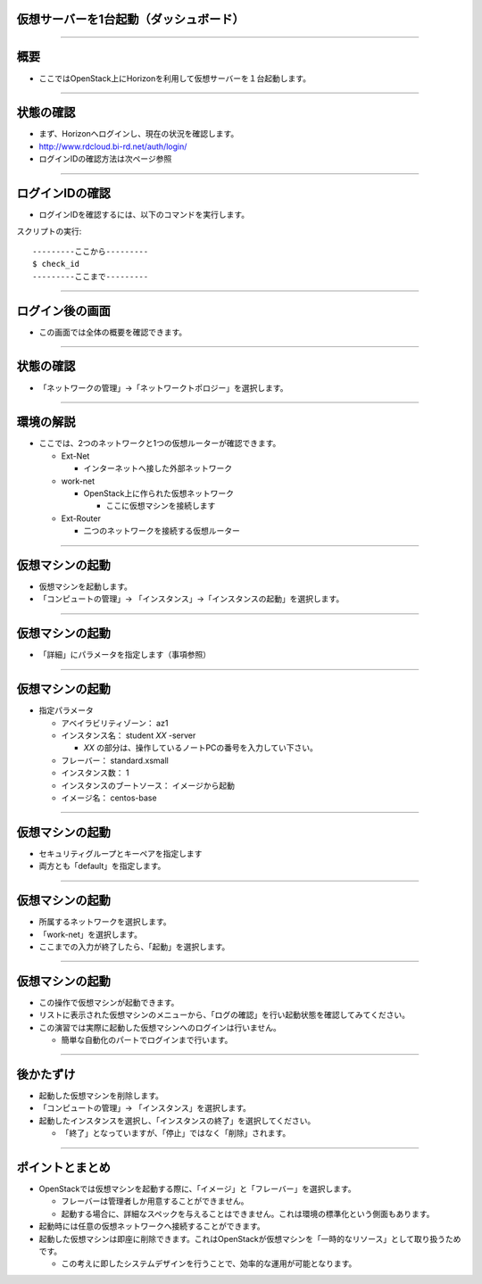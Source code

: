 仮想サーバーを1台起動（ダッシュボード）
================

----

概要
================

- ここではOpenStack上にHorizonを利用して仮想サーバーを１台起動します。

----


状態の確認
================

- まず、Horizonへログインし、現在の状況を確認します。
- http://www.rdcloud.bi-rd.net/auth/login/
- ログインIDの確認方法は次ページ参照

.. image:: ./_assets/t1-c1/01_login.png
   :width: 40%

----


ログインIDの確認
================

- ログインIDを確認するには、以下のコマンドを実行します。

スクリプトの実行::

  ---------ここから---------
  $ check_id
  ---------ここまで---------

----


ログイン後の画面
================

- この画面では全体の概要を確認できます。

.. image:: ./_assets/t1-c1/02_overview.png
   :width: 100%

----

状態の確認
================

- 「ネットワークの管理」→「ネットワークトポロジー」を選択します。

.. image:: ./_assets/t1-c1/03_networks.png
   :width: 80%

----

環境の解説
================

- ここでは、2つのネットワークと1つの仮想ルーターが確認できます。

  - Ext-Net

    - インターネットへ接した外部ネットワーク

  - work-net

    - OpenStack上に作られた仮想ネットワーク

      - ここに仮想マシンを接続します

  - Ext-Router

    - 二つのネットワークを接続する仮想ルーター

----



仮想マシンの起動
================

- 仮想マシンを起動します。
- 「コンピュートの管理」→ 「インスタンス」→「インスタンスの起動」を選択します。

.. image:: ./_assets/t1-c1/04_instance_01.png
   :width: 80%

----

仮想マシンの起動
================

- 「詳細」にパラメータを指定します（事項参照）

.. image:: ./_assets/t1-c1/04_instance_02.png
   :width: 65%

----

仮想マシンの起動
================

- 指定パラメータ

  - アベイラビリティゾーン： az1

  - インスタンス名： student *XX* -server

    - *XX* の部分は、操作しているノートPCの番号を入力してい下さい。

  - フレーバー： standard.xsmall

  - インスタンス数： 1

  - インスタンスのブートソース： イメージから起動

  - イメージ名： centos-base

----



仮想マシンの起動
================

- セキュリティグループとキーペアを指定します
- 両方とも「default」を指定します。

.. image:: ./_assets/t1-c1/04_instance_03.png
   :width: 70%

----

仮想マシンの起動
================

- 所属するネットワークを選択します。
- 「work-net」を選択します。
- ここまでの入力が終了したら、「起動」を選択します。

.. image:: ./_assets/t1-c1/04_instance_04.png
   :width: 70%

----

仮想マシンの起動
================

- この操作で仮想マシンが起動できます。
- リストに表示された仮想マシンのメニューから、「ログの確認」を行い起動状態を確認してみてください。

- この演習では実際に起動した仮想マシンへのログインは行いません。

  - 簡単な自動化のパートでログインまで行います。

----



後かたずけ
================

- 起動した仮想マシンを削除します。
- 「コンピュートの管理」→ 「インスタンス」を選択します。
- 起動したインスタンスを選択し、「インスタンスの終了」を選択してください。

  - 「終了」となっていますが、「停止」ではなく「削除」されます。


----

ポイントとまとめ
================

- OpenStackでは仮想マシンを起動する際に、「イメージ」と「フレーバー」を選択します。

  - フレーバーは管理者しか用意することができません。
  - 起動する場合に、詳細なスペックを与えることはできません。これは環境の標準化という側面もあります。

- 起動時には任意の仮想ネットワークへ接続することができます。

- 起動した仮想マシンは即座に削除できます。これはOpenStackが仮想マシンを「一時的なリソース」として取り扱うためです。

  - この考えに即したシステムデザインを行うことで、効率的な運用が可能となります。

